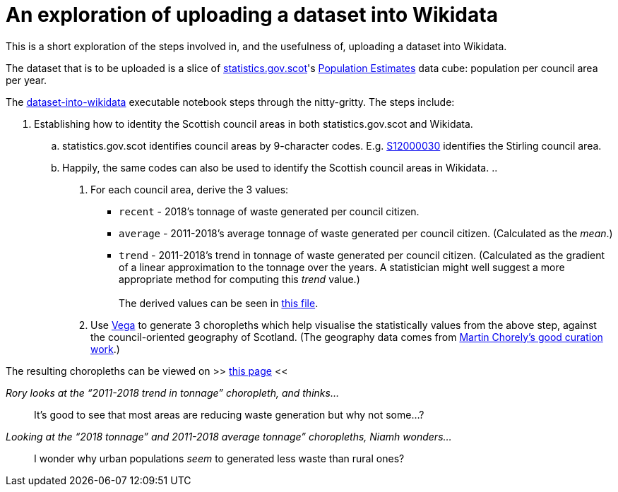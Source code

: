 = An exploration of uploading a dataset into Wikidata

This is a short exploration of the steps involved in, and the usefulness of,
uploading a dataset into Wikidata.

The dataset that is to be uploaded is a slice of http://statistics.gov.scot/[statistics.gov.scot]'s
http://statistics.gov.scot/data/population-estimates-current-geographic-boundaries[Population Estimates]
data cube: population per council area per year.

The link:dataset-into-wikidata.ipynb[dataset-into-wikidata] executable notebook
steps through the nitty-gritty. The steps include:

. Establishing how to identity the Scottish council areas in both statistics.gov.scot and Wikidata.
.. statistics.gov.scot identifies council areas by 9-character codes.
E.g. http://statistics.gov.scot/id/statistical-geography/S12000030[S12000030]
identifies the Stirling council area.
.. Happily, the same codes can also be used to identify the Scottish council areas in Wikidata.
..

1. For each council area, derive the 3 values:
* `recent` - 2018's tonnage of waste generated per council citizen.
* `average` - 2011-2018's average tonnage of waste generated per council citizen.
 (Calculated as the _mean_.)
* `trend` - 2011-2018's trend in tonnage of waste generated per council citizen.
 (Calculated as the gradient of a linear approximation to the tonnage over the years.
 A statistician might well suggest a more appropriate method for computing this _trend_ value.) +
 +
The derived values can be seen in link:stats-on-tonnage-generated-per-council-citizen.csv[this file].
1.  Use https://vega.github.io/vega/[Vega]
to generate 3 choropleths which help visualise the statistically values from the above step,
against the council-oriented geography of Scotland.
(The geography data comes from https://github.com/martinjc/UK-GeoJSON[Martin Chorely's good curation work].)

The resulting choropleths can be viewed on >> https://data-commons-scotland.github.io/choropleth-generation/choropleths.html[this page] <<

._Rory looks at the “2011-2018 trend in tonnage” choropleth, and thinks…_
> It’s good to see that most areas are reducing waste generation but why not some…?

._Looking at the “2018 tonnage” and 2011-2018 average tonnage” choropleths, Niamh wonders…_
> I wonder why urban populations _seem_ to generated less waste than rural ones?